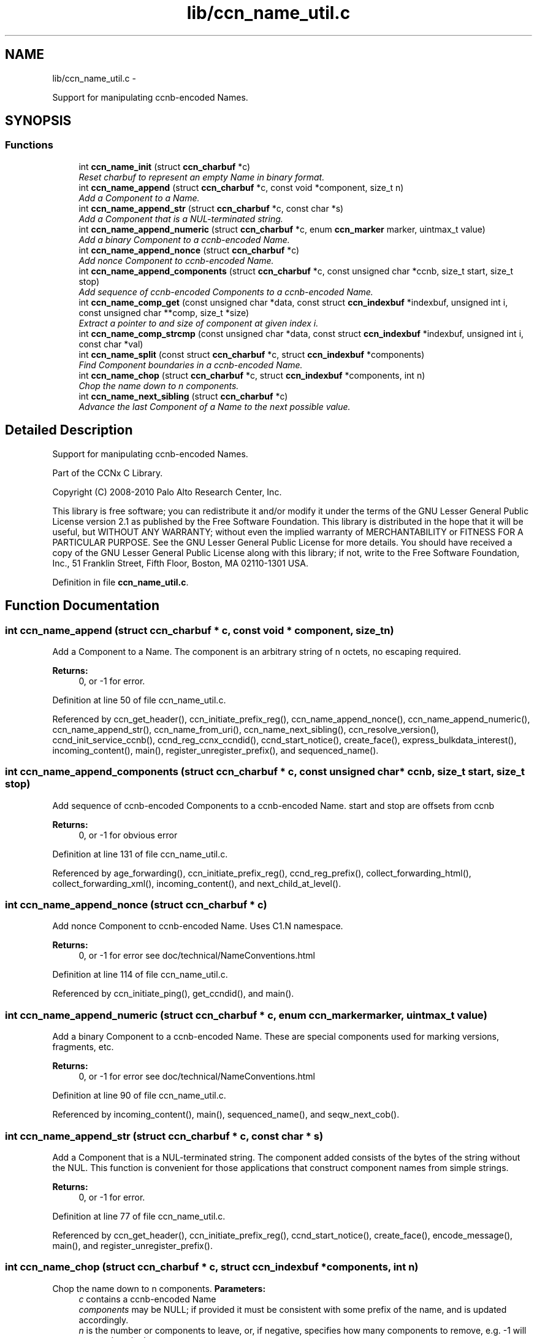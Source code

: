 .TH "lib/ccn_name_util.c" 3 "4 Nov 2010" "Version 0.3.0" "Content-Centric Networking in C" \" -*- nroff -*-
.ad l
.nh
.SH NAME
lib/ccn_name_util.c \- 
.PP
Support for manipulating ccnb-encoded Names.  

.SH SYNOPSIS
.br
.PP
.SS "Functions"

.in +1c
.ti -1c
.RI "int \fBccn_name_init\fP (struct \fBccn_charbuf\fP *c)"
.br
.RI "\fIReset charbuf to represent an empty Name in binary format. \fP"
.ti -1c
.RI "int \fBccn_name_append\fP (struct \fBccn_charbuf\fP *c, const void *component, size_t n)"
.br
.RI "\fIAdd a Component to a Name. \fP"
.ti -1c
.RI "int \fBccn_name_append_str\fP (struct \fBccn_charbuf\fP *c, const char *s)"
.br
.RI "\fIAdd a Component that is a NUL-terminated string. \fP"
.ti -1c
.RI "int \fBccn_name_append_numeric\fP (struct \fBccn_charbuf\fP *c, enum \fBccn_marker\fP marker, uintmax_t value)"
.br
.RI "\fIAdd a binary Component to a ccnb-encoded Name. \fP"
.ti -1c
.RI "int \fBccn_name_append_nonce\fP (struct \fBccn_charbuf\fP *c)"
.br
.RI "\fIAdd nonce Component to ccnb-encoded Name. \fP"
.ti -1c
.RI "int \fBccn_name_append_components\fP (struct \fBccn_charbuf\fP *c, const unsigned char *ccnb, size_t start, size_t stop)"
.br
.RI "\fIAdd sequence of ccnb-encoded Components to a ccnb-encoded Name. \fP"
.ti -1c
.RI "int \fBccn_name_comp_get\fP (const unsigned char *data, const struct \fBccn_indexbuf\fP *indexbuf, unsigned int i, const unsigned char **comp, size_t *size)"
.br
.RI "\fIExtract a pointer to and size of component at given index i. \fP"
.ti -1c
.RI "int \fBccn_name_comp_strcmp\fP (const unsigned char *data, const struct \fBccn_indexbuf\fP *indexbuf, unsigned int i, const char *val)"
.br
.ti -1c
.RI "int \fBccn_name_split\fP (const struct \fBccn_charbuf\fP *c, struct \fBccn_indexbuf\fP *components)"
.br
.RI "\fIFind Component boundaries in a ccnb-encoded Name. \fP"
.ti -1c
.RI "int \fBccn_name_chop\fP (struct \fBccn_charbuf\fP *c, struct \fBccn_indexbuf\fP *components, int n)"
.br
.RI "\fIChop the name down to n components. \fP"
.ti -1c
.RI "int \fBccn_name_next_sibling\fP (struct \fBccn_charbuf\fP *c)"
.br
.RI "\fIAdvance the last Component of a Name to the next possible value. \fP"
.in -1c
.SH "Detailed Description"
.PP 
Support for manipulating ccnb-encoded Names. 

Part of the CCNx C Library.
.PP
Copyright (C) 2008-2010 Palo Alto Research Center, Inc.
.PP
This library is free software; you can redistribute it and/or modify it under the terms of the GNU Lesser General Public License version 2.1 as published by the Free Software Foundation. This library is distributed in the hope that it will be useful, but WITHOUT ANY WARRANTY; without even the implied warranty of MERCHANTABILITY or FITNESS FOR A PARTICULAR PURPOSE. See the GNU Lesser General Public License for more details. You should have received a copy of the GNU Lesser General Public License along with this library; if not, write to the Free Software Foundation, Inc., 51 Franklin Street, Fifth Floor, Boston, MA 02110-1301 USA. 
.PP
Definition in file \fBccn_name_util.c\fP.
.SH "Function Documentation"
.PP 
.SS "int ccn_name_append (struct \fBccn_charbuf\fP * c, const void * component, size_t n)"
.PP
Add a Component to a Name. The component is an arbitrary string of n octets, no escaping required. 
.PP
\fBReturns:\fP
.RS 4
0, or -1 for error. 
.RE
.PP

.PP
Definition at line 50 of file ccn_name_util.c.
.PP
Referenced by ccn_get_header(), ccn_initiate_prefix_reg(), ccn_name_append_nonce(), ccn_name_append_numeric(), ccn_name_append_str(), ccn_name_from_uri(), ccn_name_next_sibling(), ccn_resolve_version(), ccnd_init_service_ccnb(), ccnd_reg_ccnx_ccndid(), ccnd_start_notice(), create_face(), express_bulkdata_interest(), incoming_content(), main(), register_unregister_prefix(), and sequenced_name().
.SS "int ccn_name_append_components (struct \fBccn_charbuf\fP * c, const unsigned char * ccnb, size_t start, size_t stop)"
.PP
Add sequence of ccnb-encoded Components to a ccnb-encoded Name. start and stop are offsets from ccnb 
.PP
\fBReturns:\fP
.RS 4
0, or -1 for obvious error 
.RE
.PP

.PP
Definition at line 131 of file ccn_name_util.c.
.PP
Referenced by age_forwarding(), ccn_initiate_prefix_reg(), ccnd_reg_prefix(), collect_forwarding_html(), collect_forwarding_xml(), incoming_content(), and next_child_at_level().
.SS "int ccn_name_append_nonce (struct \fBccn_charbuf\fP * c)"
.PP
Add nonce Component to ccnb-encoded Name. Uses C1.N namespace. 
.PP
\fBReturns:\fP
.RS 4
0, or -1 for error see doc/technical/NameConventions.html 
.RE
.PP

.PP
Definition at line 114 of file ccn_name_util.c.
.PP
Referenced by ccn_initiate_ping(), get_ccndid(), and main().
.SS "int ccn_name_append_numeric (struct \fBccn_charbuf\fP * c, enum \fBccn_marker\fP marker, uintmax_t value)"
.PP
Add a binary Component to a ccnb-encoded Name. These are special components used for marking versions, fragments, etc. 
.PP
\fBReturns:\fP
.RS 4
0, or -1 for error see doc/technical/NameConventions.html 
.RE
.PP

.PP
Definition at line 90 of file ccn_name_util.c.
.PP
Referenced by incoming_content(), main(), sequenced_name(), and seqw_next_cob().
.SS "int ccn_name_append_str (struct \fBccn_charbuf\fP * c, const char * s)"
.PP
Add a Component that is a NUL-terminated string. The component added consists of the bytes of the string without the NUL. This function is convenient for those applications that construct component names from simple strings. 
.PP
\fBReturns:\fP
.RS 4
0, or -1 for error. 
.RE
.PP

.PP
Definition at line 77 of file ccn_name_util.c.
.PP
Referenced by ccn_get_header(), ccn_initiate_prefix_reg(), ccnd_start_notice(), create_face(), encode_message(), main(), and register_unregister_prefix().
.SS "int ccn_name_chop (struct \fBccn_charbuf\fP * c, struct \fBccn_indexbuf\fP * components, int n)"
.PP
Chop the name down to n components. \fBParameters:\fP
.RS 4
\fIc\fP contains a ccnb-encoded Name 
.br
\fIcomponents\fP may be NULL; if provided it must be consistent with some prefix of the name, and is updated accordingly. 
.br
\fIn\fP is the number or components to leave, or, if negative, specifies how many components to remove, e.g. -1 will remove just the last component. 
.RE
.PP
\fBReturns:\fP
.RS 4
-1 for error, otherwise the new number of Components 
.RE
.PP

.PP
Definition at line 226 of file ccn_name_util.c.
.PP
Referenced by ccn_name_chop(), ccn_name_next_sibling(), and main().
.SS "int ccn_name_comp_get (const unsigned char * data, const struct \fBccn_indexbuf\fP * indexbuf, unsigned int i, const unsigned char ** comp, size_t * size)"
.PP
Extract a pointer to and size of component at given index i. The first component is index 0. 
.PP
\fBReturns:\fP
.RS 4
0, or -1 for error. 
.RE
.PP

.PP
Definition at line 152 of file ccn_name_util.c.
.PP
Referenced by ccn_name_comp_strcmp(), ccn_resolve_version(), ccn_sign_content(), ccnd_answer_req(), and ccnd_uri_listen().
.SS "int ccn_name_comp_strcmp (const unsigned char * data, const struct \fBccn_indexbuf\fP * indexbuf, unsigned int i, const char * val)"
.PP
Definition at line 182 of file ccn_name_util.c.
.PP
Referenced by decode_message().
.SS "int ccn_name_init (struct \fBccn_charbuf\fP * c)"
.PP
Reset charbuf to represent an empty Name in binary format. \fBReturns:\fP
.RS 4
0, or -1 for error. 
.RE
.PP

.PP
Definition at line 33 of file ccn_name_util.c.
.PP
Referenced by age_forwarding(), ccn_initiate_prefix_reg(), ccn_name_from_uri(), ccnd_reg_prefix(), ccnd_reg_uri(), collect_forwarding_html(), collect_forwarding_xml(), create_face(), encode_message(), incoming_content(), initialize_global_data(), main(), next_child_at_level(), and register_unregister_prefix().
.SS "int ccn_name_next_sibling (struct \fBccn_charbuf\fP * c)"
.PP
Advance the last Component of a Name to the next possible value. \fBParameters:\fP
.RS 4
\fIc\fP contains a ccnb-encoded Name to be updated. 
.RE
.PP
\fBReturns:\fP
.RS 4
-1 for error, otherwise the number of Components 
.RE
.PP

.PP
Definition at line 262 of file ccn_name_util.c.
.PP
Referenced by main(), and next_child_at_level().
.SS "int ccn_name_split (const struct \fBccn_charbuf\fP * c, struct \fBccn_indexbuf\fP * components)"
.PP
Find Component boundaries in a ccnb-encoded Name. Thin veneer over \fBccn_parse_Name()\fP. components arg may be NULL to just do a validity check
.PP
\fBReturns:\fP
.RS 4
-1 for error, otherwise the number of Components. 
.RE
.PP

.PP
Definition at line 207 of file ccn_name_util.c.
.PP
Referenced by ccn_create_version(), ccn_name_chop(), ccn_name_next_sibling(), ccn_resolve_version(), ccn_sign_content(), ccnd_req_prefix_or_self_reg(), ccnd_req_unreg(), and ccnd_uri_listen().
.SH "Author"
.PP 
Generated automatically by Doxygen for Content-Centric Networking in C from the source code.
